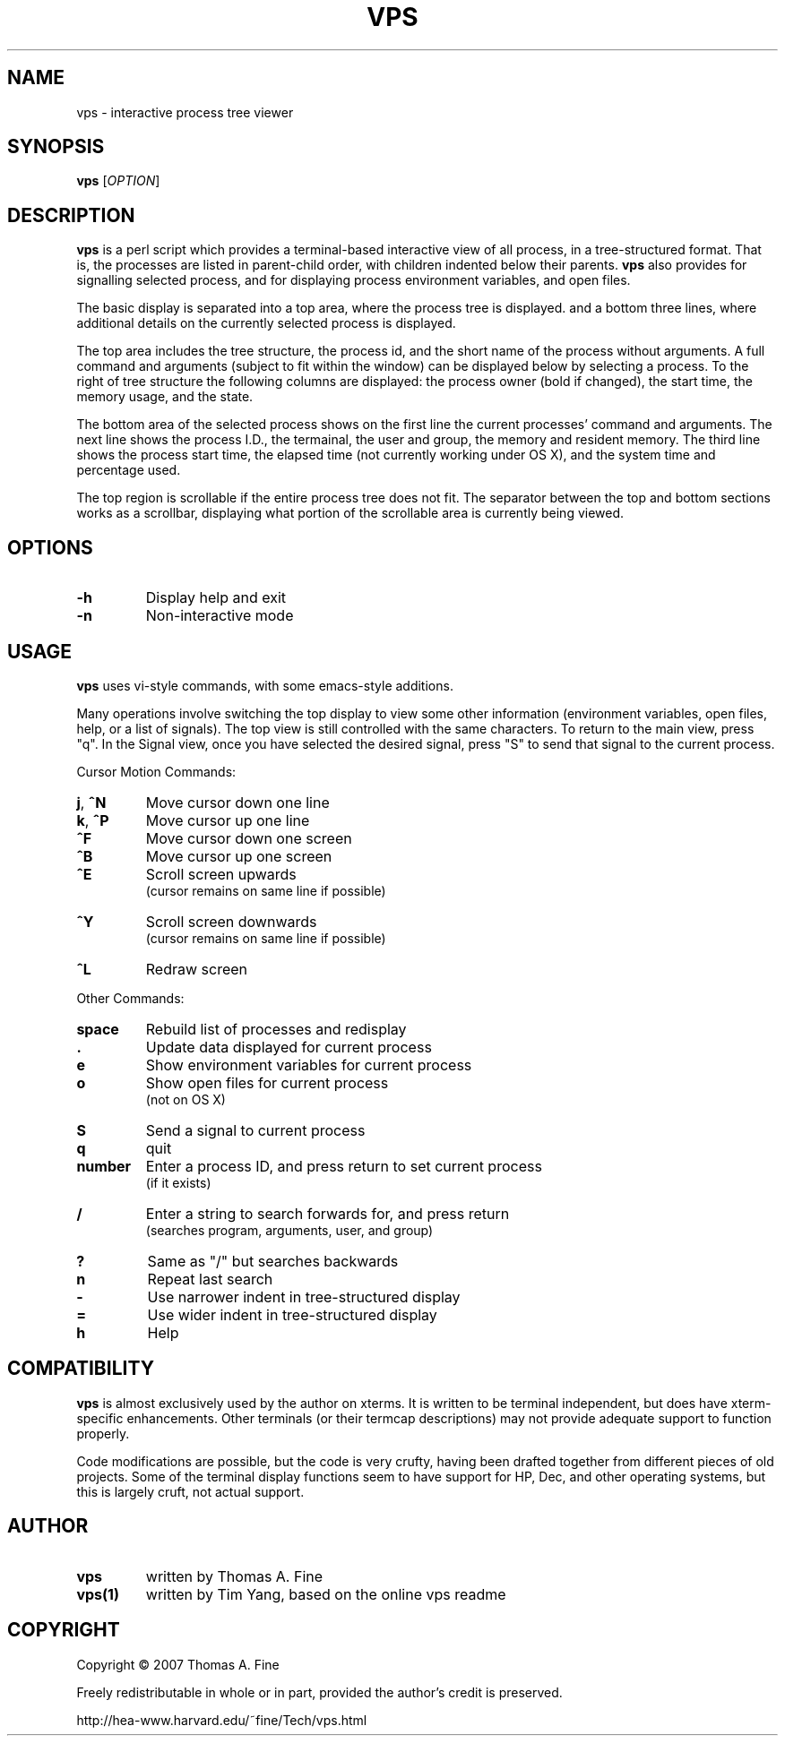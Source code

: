.TH VPS 1
.SH NAME
vps \- interactive process tree viewer
.SH SYNOPSIS
.B vps
[\fIOPTION\fR]
.SH DESCRIPTION
.PP
\fBvps\fR is a perl script which provides a terminal\-based interactive view of
all process, in a tree\-structured format. That is, the processes are listed
in parent\-child order, with children indented below their parents. \fBvps\fR
also provides for signalling selected process, and for displaying process
environment variables, and open files.
.PP
The basic display is separated into a top area, where the process tree is
displayed. and a bottom three lines, where additional details on the currently
selected process is displayed.
.PP
The top area includes the tree structure, the process id, and the short name of
the process without arguments. A full command and arguments (subject to fit
within the window) can be displayed below by selecting a process. To the right
of tree structure the following columns are displayed: the process owner (bold
if changed), the start time, the memory usage, and the state.
.PP
The bottom area of the selected process shows on the first line the current
processes' command and arguments. The next line shows the process I.D., the
termainal, the user and group, the memory and resident memory. The third line
shows the process start time, the elapsed time (not currently working under
OS X), and the system time and percentage used.
.PP
The top region is scrollable if the entire process tree does not fit. The
separator between the top and bottom sections works as a scrollbar, displaying
what portion of the scrollable area is currently being viewed.
.SH OPTIONS
.TP
\fB\-h\fR
Display help and exit
.TP
\fB\-n\fR
Non\-interactive mode
.SH USAGE
.PP
\fBvps\fR uses vi\-style commands, with some emacs\-style additions.
.PP
Many operations involve switching the top display to view some other
information (environment variables, open files, help, or a list of signals).
The top view is still controlled with the same characters. To return to the
main view, press "q". In the Signal view, once you have selected the desired
signal, press "S" to send that signal to the current process.
.PP
Cursor Motion Commands:
.TP
\fBj\fR, \fB^N\fR
Move cursor down one line
.TP
\fBk\fR, \fB^P\fR
Move cursor up one line
.TP
\fB^F\fR
Move cursor down one screen
.TP
\fB^B\fR
Move cursor up one screen
.TP
\fB^E\fR
Scroll screen upwards
.br
(cursor remains on same line if possible)
.TP
\fB^Y\fR
Scroll screen downwards
.br
(cursor remains on same line if possible)
.TP
\fB^L\fR
Redraw screen
.PP
Other Commands:
.TP
\fBspace\fR
Rebuild list of processes and redisplay
.TP
\fB.\fR
Update data displayed for current process
.TP
\fBe\fR
Show environment variables for current process
.TP
\fBo\fR
Show open files for current process
.br
(not on OS X)
.TP
\fBS\fR
Send a signal to current process
.TP
\fBq\fR
quit
.TP
\fBnumber\fR
Enter a process ID, and press return to set current process
.br
(if it exists)
.TP
\fB/\fR
Enter a string to search forwards for, and press return
.br
(searches program, arguments, user, and group)
.TP
\fB?\fR
Same as "/" but searches backwards
.TP
\fBn\fR
Repeat last search
.TP
\fB\-\fR
Use narrower indent in tree\-structured display
.TP
\fB=\fR
Use wider indent in tree\-structured display
.TP
\fBh\fR
Help
.SH COMPATIBILITY
.PP
\fBvps\fR is almost exclusively used by the author on xterms. It is written to be
terminal independent, but does have xterm\-specific enhancements. Other
terminals (or their termcap descriptions) may not provide adequate support to
function properly.
.PP
Code modifications are possible, but the code is very crufty, having been
drafted together from different pieces of old projects. Some of the terminal
display functions seem to have support for HP, Dec, and other operating
systems, but this is largely cruft, not actual support.
.SH AUTHOR
.TP
.B vps
written by Thomas A. Fine
.TP
.B vps(1)
written by Tim Yang, based on the online vps readme
.SH COPYRIGHT
.PP
Copyright \(co 2007 Thomas A. Fine
.PP
Freely redistributable in whole or in part, provided the author's credit is
preserved.
.PP
http://hea\-www.harvard.edu/~fine/Tech/vps.html
